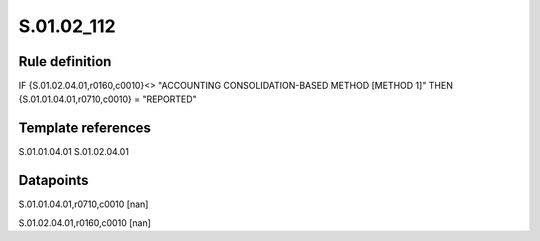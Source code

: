 ===========
S.01.02_112
===========

Rule definition
---------------

IF {S.01.02.04.01,r0160,c0010}<> "ACCOUNTING CONSOLIDATION-BASED METHOD [METHOD 1]" THEN {S.01.01.04.01,r0710,c0010} = "REPORTED"


Template references
-------------------

S.01.01.04.01
S.01.02.04.01

Datapoints
----------

S.01.01.04.01,r0710,c0010 [nan]

S.01.02.04.01,r0160,c0010 [nan]



